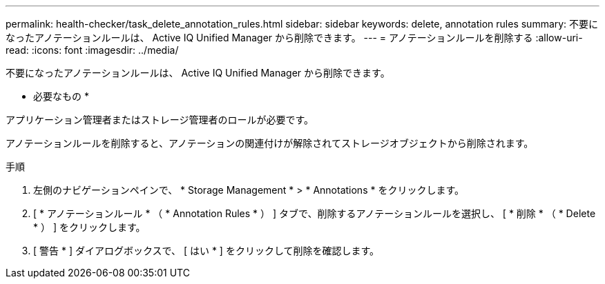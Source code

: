 ---
permalink: health-checker/task_delete_annotation_rules.html 
sidebar: sidebar 
keywords: delete, annotation rules 
summary: 不要になったアノテーションルールは、 Active IQ Unified Manager から削除できます。 
---
= アノテーションルールを削除する
:allow-uri-read: 
:icons: font
:imagesdir: ../media/


[role="lead"]
不要になったアノテーションルールは、 Active IQ Unified Manager から削除できます。

* 必要なもの *

アプリケーション管理者またはストレージ管理者のロールが必要です。

アノテーションルールを削除すると、アノテーションの関連付けが解除されてストレージオブジェクトから削除されます。

.手順
. 左側のナビゲーションペインで、 * Storage Management * > * Annotations * をクリックします。
. [ * アノテーションルール * （ * Annotation Rules * ） ] タブで、削除するアノテーションルールを選択し、 [ * 削除 * （ * Delete * ） ] をクリックします。
. [ 警告 * ] ダイアログボックスで、 [ はい * ] をクリックして削除を確認します。

